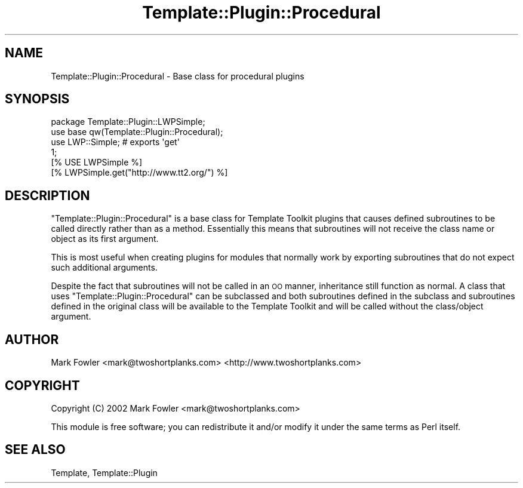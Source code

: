 .\" Automatically generated by Pod::Man 2.25 (Pod::Simple 3.20)
.\"
.\" Standard preamble:
.\" ========================================================================
.de Sp \" Vertical space (when we can't use .PP)
.if t .sp .5v
.if n .sp
..
.de Vb \" Begin verbatim text
.ft CW
.nf
.ne \\$1
..
.de Ve \" End verbatim text
.ft R
.fi
..
.\" Set up some character translations and predefined strings.  \*(-- will
.\" give an unbreakable dash, \*(PI will give pi, \*(L" will give a left
.\" double quote, and \*(R" will give a right double quote.  \*(C+ will
.\" give a nicer C++.  Capital omega is used to do unbreakable dashes and
.\" therefore won't be available.  \*(C` and \*(C' expand to `' in nroff,
.\" nothing in troff, for use with C<>.
.tr \(*W-
.ds C+ C\v'-.1v'\h'-1p'\s-2+\h'-1p'+\s0\v'.1v'\h'-1p'
.ie n \{\
.    ds -- \(*W-
.    ds PI pi
.    if (\n(.H=4u)&(1m=24u) .ds -- \(*W\h'-12u'\(*W\h'-12u'-\" diablo 10 pitch
.    if (\n(.H=4u)&(1m=20u) .ds -- \(*W\h'-12u'\(*W\h'-8u'-\"  diablo 12 pitch
.    ds L" ""
.    ds R" ""
.    ds C` ""
.    ds C' ""
'br\}
.el\{\
.    ds -- \|\(em\|
.    ds PI \(*p
.    ds L" ``
.    ds R" ''
'br\}
.\"
.\" Escape single quotes in literal strings from groff's Unicode transform.
.ie \n(.g .ds Aq \(aq
.el       .ds Aq '
.\"
.\" If the F register is turned on, we'll generate index entries on stderr for
.\" titles (.TH), headers (.SH), subsections (.SS), items (.Ip), and index
.\" entries marked with X<> in POD.  Of course, you'll have to process the
.\" output yourself in some meaningful fashion.
.ie \nF \{\
.    de IX
.    tm Index:\\$1\t\\n%\t"\\$2"
..
.    nr % 0
.    rr F
.\}
.el \{\
.    de IX
..
.\}
.\" ========================================================================
.\"
.IX Title "Template::Plugin::Procedural 3"
.TH Template::Plugin::Procedural 3 "2014-04-24" "perl v5.16.3" "User Contributed Perl Documentation"
.\" For nroff, turn off justification.  Always turn off hyphenation; it makes
.\" way too many mistakes in technical documents.
.if n .ad l
.nh
.SH "NAME"
Template::Plugin::Procedural \- Base class for procedural plugins
.SH "SYNOPSIS"
.IX Header "SYNOPSIS"
.Vb 4
\&    package Template::Plugin::LWPSimple;
\&    use base qw(Template::Plugin::Procedural);
\&    use LWP::Simple;  # exports \*(Aqget\*(Aq
\&    1;
\&
\&    [% USE LWPSimple %]
\&    [% LWPSimple.get("http://www.tt2.org/") %]
.Ve
.SH "DESCRIPTION"
.IX Header "DESCRIPTION"
\&\f(CW\*(C`Template::Plugin::Procedural\*(C'\fR is a base class for Template Toolkit
plugins that causes defined subroutines to be called directly rather
than as a method.  Essentially this means that subroutines will not
receive the class name or object as its first argument.
.PP
This is most useful when creating plugins for modules that normally
work by exporting subroutines that do not expect such additional
arguments.
.PP
Despite the fact that subroutines will not be called in an \s-1OO\s0 manner,
inheritance still function as normal.  A class that uses
\&\f(CW\*(C`Template::Plugin::Procedural\*(C'\fR can be subclassed and both subroutines
defined in the subclass and subroutines defined in the original class
will be available to the Template Toolkit and will be called without
the class/object argument.
.SH "AUTHOR"
.IX Header "AUTHOR"
Mark Fowler <mark@twoshortplanks.com> <http://www.twoshortplanks.com>
.SH "COPYRIGHT"
.IX Header "COPYRIGHT"
Copyright (C) 2002 Mark Fowler <mark@twoshortplanks.com>
.PP
This module is free software; you can redistribute it and/or
modify it under the same terms as Perl itself.
.SH "SEE ALSO"
.IX Header "SEE ALSO"
Template, Template::Plugin
